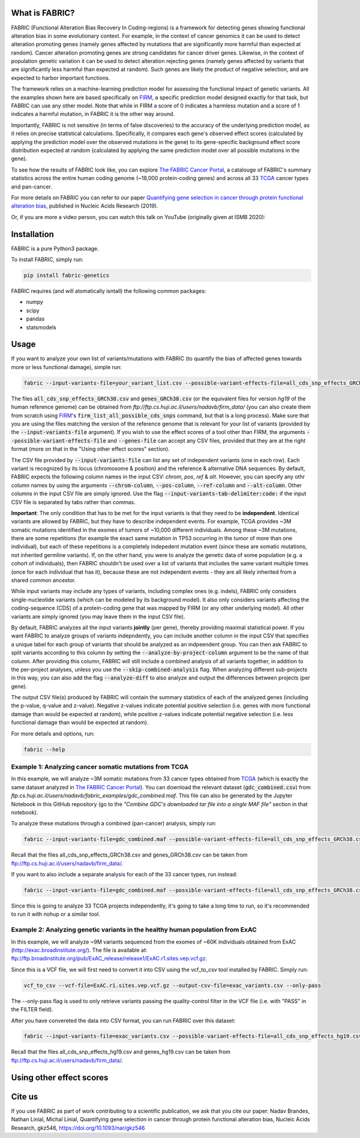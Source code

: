What is FABRIC?
===============

FABRIC (Functional Alteration Bias Recovery In Coding-regions) is a framework for detecting genes showing functional alteration bias in some evolutionary context. For example, in the context of cancer genomics it can be used to detect alteration promoting genes (namely genes affected by mutations that are significantly more harmful than expected at random). Cancer alteration promoting genes are strong candidates for cancer driver genes. Likewise, in the context of population genetic variation it can be used to detect alteration rejecting genes (namely genes affected by variants that are significantly less harmful than expected at random). Such genes are likely the product of negative selection, and are expected to harbor important functions.

The framework relies on a machine-learning prediction model for assessing the functional impact of genetic variants. All the examples shown here are based specifically on `FIRM <https://github.com/nadavbra/firm>`_, a specific prediction model designed exactly for that task, but FABRIC can use any other model. Note that while in FIRM a score of 0 indicates a harmless mutation and a score of 1 indicates a harmful mutation, in FABRIC it is the other way around.

Importantly, FABRIC is not sensitive (in terms of false discoveries) to the accuracy of the underlying prediction model, as it relies on precise statistical calculations. Specifically, it compares each gene's observed effect scores (calculated by applying the prediction model over the observed mutations in the gene) to its gene-specific background effect score distribution expected at random (calculated by applying the same prediction model over all possible mutations in the gene).

To see how the results of FABRIC look like, you can explore `The FABRIC Cancer Portal <http://fabric-cancer.huji.ac.il/>`_, a catalouge of FABRIC's summary statistics across the entire human coding genome (~18,000 protein-coding genes) and across all 33 `TCGA <https://portal.gdc.cancer.gov/>`_ cancer types and pan-cancer. 

For more details on FABRIC you can refer to our paper `Quantifying gene selection in cancer through protein functional alteration bias <https://doi.org/10.1093/nar/gkz546>`_, published in Nucleic Acids Research (2019).

Or, if you are more a video person, you can watch this talk on YouTube (originally given at ISMB 2020):

.. image:: https://img.youtube.com/vi/GUPmRZiLMUw/0.jpg
   :target: https://www.youtube.com/watch?v=GUPmRZiLMUw
   
   
Installation
============

FABRIC is a pure Python3 package.

To install FABRIC, simply run:

.. code-block:: sh

   pip install fabric-genetics
   
FABRIC requires (and will atomatically isntall) the following common packages:

* numpy
* scipy
* pandas
* statsmodels


Usage
=====

If you want to analyze your own list of variants/mutations with FABRIC (to quantify the bias of affected genes towards more or less functional damage), simple run:

.. code-block:: sh

   fabric --input-variants-file=your_variant_list.csv --possible-variant-effects-file=all_cds_snp_effects_GRCh38(|hg19).csv --genes-file=genes_GRCh38(|hg19).csv --output-file=fabric_output.csv
   
The files :code:`all_cds_snp_effects_GRCh38.csv` and :code:`genes_GRCh38.csv` (or the equivalent files for version *hg19* of the human reference genome) can be obtained from *ftp://ftp.cs.huji.ac.il/users/nadavb/firm_data/* (you can also create them from scratch using `FIRM <https://github.com/nadavbra/firm>`_'s :code:`firm_list_all_possible_cds_snps` command, but that is a long process).
Make sure that you are using the files matching the version of the reference genome that is relevant for your list of variants (provided by the :code:`--input-variants-file` argument). If you wish to use the effect scores of a tool other than FIRM, the arguments :code:`--possible-variant-effects-file` and :code:`--genes-file` can accept any CSV files, provided that they are at the right format (more on that in the "Using other effect scores" section).

The CSV file provided by :code:`--input-variants-file` can list any set of independent variants (one in each row). Each variant is recognized by its locus (chromosome & position) and the reference & alternative DNA sequences. By default, FABRIC expects the following column names in the input CSV: *chrom*, *pos*, *ref* & *alt*. However, you can specify any othr column names by using the arguments :code:`--chrom-column`, :code:`--pos-column`, :code:`--ref-column` and :code:`--alt-column`. Other columns in the input CSV file are simply ignored. Use the flag :code:`--input-variants-tab-delimiter:code:` if the input CSV file is separated by tabs rather than commas. 

**Important**: The only condition that has to be met for the input variants is that they need to be **independent**. Identical variants are allowed by FABRIC, but they have to describe independent events. For example, TCGA provides ~3M somatic mutations identified in the exomes of tumors of ~10,000 different individuals. Among these ~3M mutations, there are some repetitions (for example the exact same mutation in TP53 occurring in the tumor of more than one individual), but each of these repetitions is a completely indepedent mutation event (since these are somatic mutations, not inherited germline variants). If, on the other hand, you were to analyze the genetic data of some population (e.g. a cohort of individuals), then FABRIC shouldn't be used over a list of variants that includes the same variant multiple times (once for each individual that has it), because these are not independent events - they are all likely inherited from a shared common ancestor.

While input variants may include any types of variants, including complex ones (e.g. indels), FABRIC only considers single-nucleotide variants (which can be modeled by its background model). It also only considers variants affecting the coding-sequence (CDS) of a protein-coding gene that was mapped by FIRM (or any other underlying model). All other variants are simply ignored (you may leave them in the input CSV file).

By default, FABRIC analyzes all the input variants **jointly** (per gene), thereby providing maximal statistical power. If you want FABRIC to analyze groups of variants indepndently, you can include another column in the input CSV that specifies a unique label for each group of variants that should be analyzed as an indpeendent group. You can then ask FABRIC to split variants according to this column by setting the :code:`--analyze-by-project-column` argument to be the name of that column. After providing this column, FABRIC will still include a combined analysis of all variants together, in addition to the per-project analyses, unless you use the :code:`--skip-combined-analysis` flag. When analyzing different sub-projects in this way, you can also add the flag :code:`--analyze-diff` to also analyze and output the differences between projects (per gene).

The output CSV file(s) produced by FABRIC will contain the summary statistics of each of the analyzed genes (including the p-value, q-value and z-value). Negative z-values indicate potential positive selection (i.e. genes with more functional damage than would be expected at random), while positive z-values indicate potential negative selection (i.e. less functional damage than would be expected at random).

For more details and options, run:

.. code-block:: sh

   fabric --help


Example 1: Analyzing cancer somatic mutations from TCGA 
-----------

In this example, we will analyze ~3M somatic mutations from 33 cancer types obtained from `TCGA <https://portal.gdc.cancer.gov/>`_ (which is exactly the same dataset analyzed in  `The FABRIC Cancer Portal <http://fabric-cancer.huji.ac.il/>`_). You can download the relevant dataset (:code:`gdc_combined.csv`) from *ftp.cs.huji.ac.il/users/nadavb/fabric_examples/gdc_combined.maf*. This file can also be generated by the Jupyter Notebook in this GitHub repository (go to the *"Combine GDC's downloaded tar file into a single MAF file"* section in that notebook).

To analyze these mutations through a combined (pan-cancer) analysis, simply run:

.. code-block:: sh

   fabric --input-variants-file=gdc_combined.maf --possible-variant-effects-file=all_cds_snp_effects_GRCh38.csv --genes-file=genes_GRCh38.csv --output-file=gdc_pan_cancer_fabric_results.csv --input-variants-tab-delimiter --chrom-column=Chromosome --pos-column=Start_Position --ref-column=Tumor_Seq_Allele1 --alt-column=Tumor_Seq_Allele2
   
Recall that the files all_cds_snp_effects_GRCh38.csv and genes_GRCh38.csv can be taken from ftp://ftp.cs.huji.ac.il/users/nadavb/firm_data/.
   
If you want to also include a separate analysis for each of the 33 cancer types, run instead:

.. code-block:: sh

   fabric --input-variants-file=gdc_combined.maf --possible-variant-effects-file=all_cds_snp_effects_GRCh38.csv --genes-file=genes_GRCh38.csv --output-dir=gdc_fabric_results --analyze-by-project-column=tcga_project --analyze-diff --input-variants-tab-delimiter --chrom-column=Chromosome --pos-column=Start_Position --ref-column=Tumor_Seq_Allele1 --alt-column=Tumor_Seq_Allele2
   
Since this is going to analyze 33 TCGA projects independently, it's going to take a long time to run, so it's recommended to run it with nohup or a similar tool.


Example 2: Analyzing genetic variants in the healthy human population from ExAC
-----------

In this example, we will analyze ~9M variants sequenced from the exomes of ~60K individuals obtained from ExAC (http://exac.broadinstitute.org/). The file is available at:
ftp://ftp.broadinstitute.org/pub/ExAC_release/release1/ExAC.r1.sites.vep.vcf.gz.

Since this is a VCF file, we will first need to convert it into CSV using the vcf_to_csv tool installed by FABRIC. Simply run:

.. code-block:: sh

   vcf_to_csv --vcf-file=ExAC.r1.sites.vep.vcf.gz --output-csv-file=exac_variants.csv --only-pass
   
The --only-pass flag is used to only retrieve variants passing the quality-control filter in the VCF file (i.e. with "PASS" in the FILTER field).

After you have convereted the data into CSV format, you can run FABRIC over this dataset:

.. code-block:: sh

   fabric --input-variants-file=exac_variants.csv --possible-variant-effects-file=all_cds_snp_effects_hg19.csv --genes-file=genes_hg19.csv --output-file=exac_fabric_results.csv
   
Recall that the files all_cds_snp_effects_hg19.csv and genes_hg19.csv can be taken from ftp://ftp.cs.huji.ac.il/users/nadavb/firm_data/.


Using other effect scores
=====
    

Cite us
=======

If you use FABRIC as part of work contributing to a scientific publication, we ask that you cite our paper: Nadav Brandes, Nathan Linial, Michal Linial, Quantifying gene selection in cancer through protein functional alteration bias, Nucleic Acids Research, gkz546, https://doi.org/10.1093/nar/gkz546
